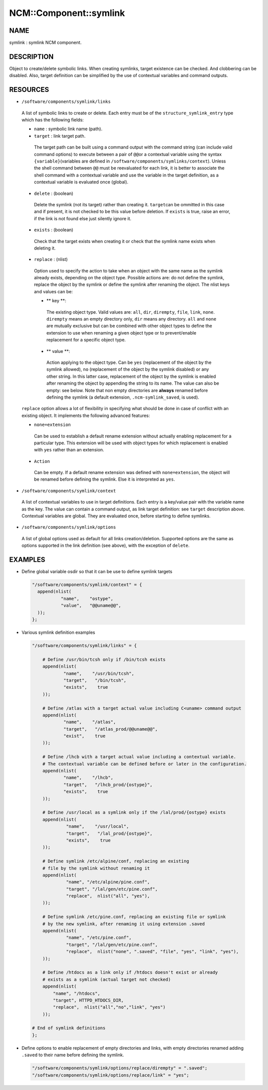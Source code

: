 
#########################
NCM\::Component\::symlink
#########################


****
NAME
****


symlink : symlink NCM component.


***********
DESCRIPTION
***********


Object to create/delete symbolic links. When creating symlinks, target existence
can be checked. And clobbering can be disabled. Also, target definition
can be simplified by the use of contextual variables and command outputs.


*********
RESOURCES
*********



* \ ``/software/components/symlink/links``\ 
 
 A list of symbolic links to create or delete.  Each entry
 must be of the \ ``structure_symlink_entry``\  type which has the following
 fields:
 
 
 * \ ``name``\  : symbolic link name (path).
 
 
 
 * \ ``target``\  : link target path.
  
  The target path can be built using a command output with the command string
  (can include valid command options) to execute between a pair of \ ``@@``\ 
  or a contextual variable using the syntax \ ``{variable}``\ 
  (variables are defined in \ ``/software/components/symlinks/context``\ ).
  Unless the shell command between \ ``@@``\  must be reevaluated for each link,
  it is better to associate the shell command with a contextual variable and
  use the variable in the target definition, as a contextual variable is evaluated once (global).
  
 
 
 * \ ``delete``\  : (boolean)
  
  Delete the symlink (not its target) rather than creating it. \ ``target``\ 
  can be ommitted in this case and if present, it is not checked to be this
  value before deletion. If \ ``exists``\  is true, raise an error, if the
  link is not found else just silently ignore it.
  
 
 
 * \ ``exists``\  : (boolean)
  
  Check that the target exists when creating it or check that the symlink
  name exists when deleting it.
  
 
 
 * \ ``replace``\  : (nlist)
  
  Option used to specify the action to take when an object with the same
  name as the symlink already exists, depending on the object type.
  Possible actions are: do not define the symlink, replace the
  object by the symlink or define the symlink after renaming the object.
  The nlist keys and values can be:
  
  
  * \ ** key **\ :
   
   The existing object type. Valid values are: \ ``all``\ , \ ``dir``\ , \ ``dirempty``\ ,
   \ ``file``\ , \ ``link``\ , \ ``none``\ .  \ ``dirempty``\  means an empty directory only,
   \ ``dir``\  means any directory. \ ``all``\  and \ ``none``\  are mutually exclusive
   but can be combined with other object types to define the extension
   to use when renaming a given object type or to prevent/enable replacement
   for a specific object type.
   
  
  
  * \ ** value **\ :
   
   Action applying to the object type. Can be \ ``yes``\  (replacement of the object
   by the symlink allowed), \ ``no``\  (replacement of the object by the symlink
   disabled) or any other string. In this latter case, replacement of the object
   by the symlink is enabled after renaming the object by appending the string
   to its name. The value can also be empty: see below. Note that non empty
   directories are \ **always**\  renamed before defining the symlink
   (a default extension, \ ``.ncm-symlink_saved``\ , is used).
   
  
  
 
 
 \ ``replace``\  option allows a lot of flexibility in specifying what should
 be done in case of conflict with an existing object. It implements the
 following advanced features:
 
 
 * \ ``none=extension``\ 
  
  Can be used to establish a default rename extension without actually enabling
  replacement for a particular type. This extension will be used with object
  types for which replacement is enabled with \ ``yes``\  rather than an extension.
  
 
 
 * \ ``Action``\ 
  
  Can be empty. If a default rename extension was defined with \ ``none=extension``\ ,
  the object will be renamed before defining the symlink. Else it is interpreted as \ ``yes``\ .
  
 
 


* \ ``/software/components/symlink/context``\ 
 
 A list of contextual variables to use in target definitions. Each entry is
 a key/value pair with the variable name as the key. The value can contain
 a command output, as link target definition: see \ ``target``\  description above.
 Contextual variables are global. They are evaluated once, before starting to define
 symlinks.
 


* \ ``/software/components/symlink/options``\ 
 
 A list of global options used as default for all links creation/deletion.
 Supported options are the same as options supported in the link definition
 (see above), with the exception of \ ``delete``\ .
 



********
EXAMPLES
********



- Define global variable osdir so that it can be use to define symlink targets
 
 
 .. code-block:: perl
 
    "/software/components/symlink/context" = {
      append(nlist(
               "name",    "ostype",
               "value",   "@@uname@@",
      ));
    };
 
 


- Various symlink definition examples
 
 
 .. code-block:: perl
 
    "/software/components/symlink/links" = {
  
        # Define /usr/bin/tcsh only if /bin/tcsh exists
        append(nlist(
                "name",    "/usr/bin/tcsh",
                "target",   "/bin/tcsh",
                "exists",    true
        ));
  
        # Define /atlas with a target actual value including C<uname> command output
        append(nlist(
                "name",    "/atlas",
                "target",   "/atlas_prod/@@uname@@",
                "exist",    true
        ));
  
        # Define /lhcb with a target actual value including a contextual variable.
        # The contextual variable can be defined before or later in the configuration.
        append(nlist(
                "name",    "/lhcb",
                "target",   "/lhcb_prod/{ostype}",
                "exists",    true
        ));
  
        # Define /usr/local as a symlink only if the /lal/prod/{ostype} exists
        append(nlist(
                 "name",    "/usr/local",
                 "target",   "/lal_prod/{ostype}",
                 "exists",    true
        ));
  
        # Define symlink /etc/alpine/conf, replacing an existing
        # file by the symlink without renaming it
        append(nlist(
                 "name", "/etc/alpine/pine.conf",
                 "target", "/lal/gen/etc/pine.conf",
                 "replace",  nlist("all", "yes"),
        ));
  
        # Define symlink /etc/pine.conf, replacing an existing file or symlink
        # by the new symlink, after renaming it using extension .saved
        append(nlist(
                 "name", "/etc/pine.conf",
                 "target", "/lal/gen/etc/pine.conf",
                 "replace",  nlist("none", ".saved", "file", "yes", "link", "yes"),
        ));
  
        # Define /htdocs as a link only if /htdocs doesn't exist or already
        # exists as a symlink (actual target not checked)
        append(nlist(
            "name", "/htdocs",
            "target", HTTPD_HTDOCS_DIR,
            "replace",  nlist("all","no","link", "yes")
        ));
  
    # End of symlink definitions
    };
 
 


- Define options to enable replacement of empty directories and links, with empty directories renamed adding \ ``.saved``\  to their name before defining the symlink.
 
 
 .. code-block:: perl
 
    "/software/components/symlink/options/replace/dirempty" = ".saved";
    "/software/components/symlink/options/replace/link" = "yes";
 
 


